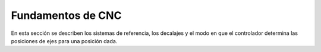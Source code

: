 Fundamentos de CNC
==================

En esta sección se describen los sistemas de referencia, los decalajes y el modo en que el controlador determina las posiciones de ejes para una posición dada. 
